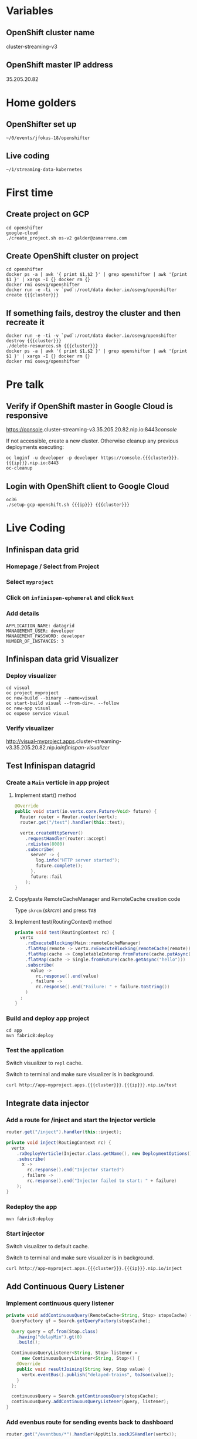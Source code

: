 #+MACRO: cluster cluster-streaming-v3
#+MACRO: ip 35.205.20.82

* Variables
** OpenShift cluster name
{{{cluster}}}
** OpenShift master IP address
{{{ip}}}
* Home golders
** OpenShifter set up
#+BEGIN_SRC shell
~/0/events/jfokus-18/openshifter
#+END_SRC
** Live coding
#+BEGIN_SRC shell
~/1/streaming-data-kubernetes
#+END_SRC
* First time
** Create project on GCP
#+BEGIN_SRC shell
cd openshifter
google-cloud
./create_project.sh os-v2 galder@zamarreno.com
#+END_SRC
** Create OpenShift cluster on project
#+BEGIN_SRC shell
cd openshifter
docker ps -a | awk '{ print $1,$2 }' | grep openshifter | awk '{print $1 }' | xargs -I {} docker rm {}
docker rmi osevg/openshifter
docker run -e -ti -v `pwd`:/root/data docker.io/osevg/openshifter create {{{cluster}}}
#+END_SRC
** If something fails, destroy the cluster and then recreate it
#+BEGIN_SRC shell
docker run -e -ti -v `pwd`:/root/data docker.io/osevg/openshifter destroy {{{cluster}}}
./delete-resources.sh {{{cluster}}}
docker ps -a | awk '{ print $1,$2 }' | grep openshifter | awk '{print $1 }' | xargs -I {} docker rm {}
docker rmi osevg/openshifter
#+END_SRC
* Pre talk
** Verify if OpenShift master in Google Cloud is responsive
https://console.{{{cluster}}}.{{{ip}}}.nip.io:8443/console/

If not accessible, create a new cluster.
Otherwise cleanup any previous deployments executing:
#+BEGIN_SRC shell
oc loginf -u developer -p developer https://console.{{{cluster}}}.{{{ip}}}.nip.io:8443
oc-cleanup
#+END_SRC
** Login with OpenShift client to Google Cloud
#+BEGIN_SRC shell
oc36
./setup-gcp-openshift.sh {{{ip}}} {{{cluster}}}
#+END_SRC
* Live Coding
** Infinispan data grid
*** Homepage / Select from Project
*** Select ~myproject~
*** Click on ~infinispan-ephemeral~ and click ~Next~
*** Add details
#+BEGIN_SRC shell
APPLICATION_NAME: datagrid
MANAGEMENT_USER: developer
MANAGEMENT_PASSWORD: developer
NUMBER_OF_INSTANCES: 3
#+END_SRC
** Infinispan data grid Visualizer
*** Deploy visualizer
#+BEGIN_SRC shell
cd visual
oc project myproject
oc new-build --binary --name=visual
oc start-build visual --from-dir=. --follow
oc new-app visual
oc expose service visual
#+END_SRC
*** Verify visualizer
http://visual-myproject.apps.{{{cluster}}}.{{{ip}}}.nip.io/infinispan-visualizer/
** Test Infinispan datagrid
*** Create a ~Main~ verticle in app project
**** Implement start() method
#+BEGIN_SRC java
@Override
public void start(io.vertx.core.Future<Void> future) {
  Router router = Router.router(vertx);
  router.get("/test").handler(this::test);

  vertx.createHttpServer()
    .requestHandler(router::accept)
    .rxListen(8080)
    .subscribe(
      server -> {
        log.info("HTTP server started");
        future.complete();
      },
      future::fail
    );
}
#+END_SRC
**** Copy/paste RemoteCacheManager and RemoteCache creation code
Type ~skrcm~ ([[skrcm]]) and press ~TAB~
**** Implement test(RoutingContext) method
#+BEGIN_SRC java
private void test(RoutingContext rc) {
  vertx
    .rxExecuteBlocking(Main::remoteCacheManager)
    .flatMap(remote -> vertx.rxExecuteBlocking(remoteCache(remote)))
    .flatMap(cache -> CompletableInterop.fromFuture(cache.putAsync("hello", "world")).andThen(just(cache)))
    .flatMap(cache -> Single.fromFuture(cache.getAsync("hello")))
    .subscribe(
      value ->
        rc.response().end(value)
      , failure ->
        rc.response().end("Failure: " + failure.toString())
    )
  ;
}
#+END_SRC
*** Build and deploy app project
#+BEGIN_SRC shell
cd app
mvn fabric8:deploy
#+END_SRC
*** Test the application
Switch visualizer to ~repl~ cache.

Switch to terminal and make sure visualizer is in background.

#+BEGIN_SRC shell
curl http://app-myproject.apps.{{{cluster}}}.{{{ip}}}.nip.io/test
#+END_SRC
** Integrate data injector
*** Add a route for /inject and start the Injector verticle
#+BEGIN_SRC java
router.get("/inject").handler(this::inject);
#+END_SRC
#+BEGIN_SRC java
private void inject(RoutingContext rc) {
  vertx
    .rxDeployVerticle(Injector.class.getName(), new DeploymentOptions())
    .subscribe(
      x ->
        rc.response().end("Injector started")
      , failure ->
        rc.response().end("Injector failed to start: " + failure)
    );
}
#+END_SRC
*** Redeploy the app
#+BEGIN_SRC shell
mvn fabric8:deploy
#+END_SRC
*** Start injector
Switch visualizer to default cache.

Switch to terminal and make sure visualizer is in background.

#+BEGIN_SRC shell
curl http://app-myproject.apps.{{{cluster}}}.{{{ip}}}.nip.io/inject
#+END_SRC
** Add Continuous Query Listener
*** Implement continuous query listener
#+BEGIN_SRC java
private void addContinuousQuery(RemoteCache<String, Stop> stopsCache) {
  QueryFactory qf = Search.getQueryFactory(stopsCache);

  Query query = qf.from(Stop.class)
    .having("delayMin").gt(0)
    .build();

  ContinuousQueryListener<String, Stop> listener =
      new ContinuousQueryListener<String, Stop>() {
    @Override
    public void resultJoining(String key, Stop value) {
      vertx.eventBus().publish("delayed-trains", toJson(value));
    }
  };

  continuousQuery = Search.getContinuousQuery(stopsCache);
  continuousQuery.addContinuousQueryListener(query, listener);
}
#+END_SRC
*** Add evenbus route for sending events back to dashboard
#+BEGIN_SRC java
router.get("/eventbus/*").handler(AppUtils.sockJSHandler(vertx));
#+END_SRC
*** Make /inject route deploy the continuous query listener
#+BEGIN_SRC java
.flatMap(x -> vertx.rxDeployVerticle(Listener.class.getName(), new DeploymentOptions()));
#+END_SRC
*** Redeploy the app
#+BEGIN_SRC shell
mvn fabric8:deploy
#+END_SRC
*** Start injector
Switch to terminal and make sure visualizer is in background.

#+BEGIN_SRC shell
curl http://app-myproject.apps.{{{cluster}}}.{{{ip}}}.nip.io/inject
#+END_SRC
*** Run Dashboard from IDE and check that delayed trains are received
Make sure http.host system property correctly points to the address, e.g.
#+BEGIN_SRC shell
-Dhttp.host=app-myproject.apps.{{{cluster}}}.{{{ip}}}.nip.io
#+END_SRC
* Live templates
** skrcm
#+BEGIN_SRC java
private static void remoteCacheManager(Future<RemoteCacheManager> f) {
  f.complete(
    new RemoteCacheManager(
      new ConfigurationBuilder().addServer()
        .host("datagrid-hotrod")
        .port(11222)
        .build()));
}

private static Handler<Future<RemoteCache<String, String>>> remoteCache(RemoteCacheManager remote) {
  return f -> f.complete(remote.getCache("repl"));
}
#+END_SRC
